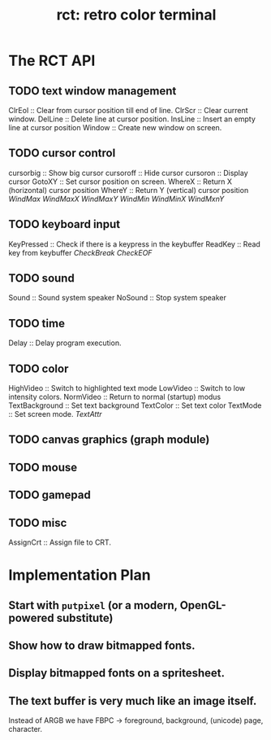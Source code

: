  #+title: rct: retro color terminal

* The RCT API
:PROPERTIES:
:TS: <2013-03-24 12:48AM>
:ID: lvsex5t062g0
:END:
** TODO text window management
ClrEol :: Clear from cursor position till end of line.
ClrScr :: Clear current window.
DelLine :: Delete line at cursor position.
InsLine :: Insert an empty line at cursor position
Window :: Create new window on screen.

** TODO cursor control
cursorbig :: Show big cursor
cursoroff :: Hide cursor
cursoron :: Display cursor
GotoXY :: Set cursor position on screen.
WhereX :: Return X (horizontal) cursor position
WhereY :: Return Y (vertical) cursor position
/WindMax/
/WindMaxX/
/WindMaxY/
/WindMin/
/WindMinX/
/WindMxnY/

** TODO keyboard input
KeyPressed :: Check if there is a keypress in the keybuffer
ReadKey :: Read key from keybuffer
/CheckBreak/
/CheckEOF/

** TODO sound
Sound :: Sound system speaker
NoSound :: Stop system speaker

** TODO time
Delay :: Delay program execution.

** TODO color
HighVideo :: Switch to highlighted text mode
LowVideo :: Switch to low intensity colors.
NormVideo :: Return to normal (startup) modus
TextBackground :: Set text background
TextColor :: Set text color
TextMode :: Set screen mode.
/TextAttr/

** TODO canvas graphics (graph module)

** TODO mouse

** TODO gamepad

** TODO misc
AssignCrt :: Assign file to CRT.


* Implementation Plan
 :PROPERTIES:
 :TS: <2013-03-24 12:48AM>
 :ID: q77bl5t062g0
 :END:
** Start with =putpixel= (or a modern, OpenGL-powered substitute)
:PROPERTIES:
:TS: <2013-03-24 12:49AM>
:ID: o875q7t062g0
:END:
** Show how to draw bitmapped fonts.
:PROPERTIES:
:TS: <2013-03-24 12:52AM>
:ID: sa3dkct062g0
:END:
** Display bitmapped fonts on a spritesheet.
:PROPERTIES:
:TS: <2013-03-24 12:52AM>
:ID: kxphidt062g0
:END:

** The text buffer is very much like an image itself.
:PROPERTIES:
:TS: <2013-03-24 12:55AM>
:ID: bdge3it062g0
:END:
Instead of ARGB we have FBPC -> foreground, background, (unicode) page, character.
